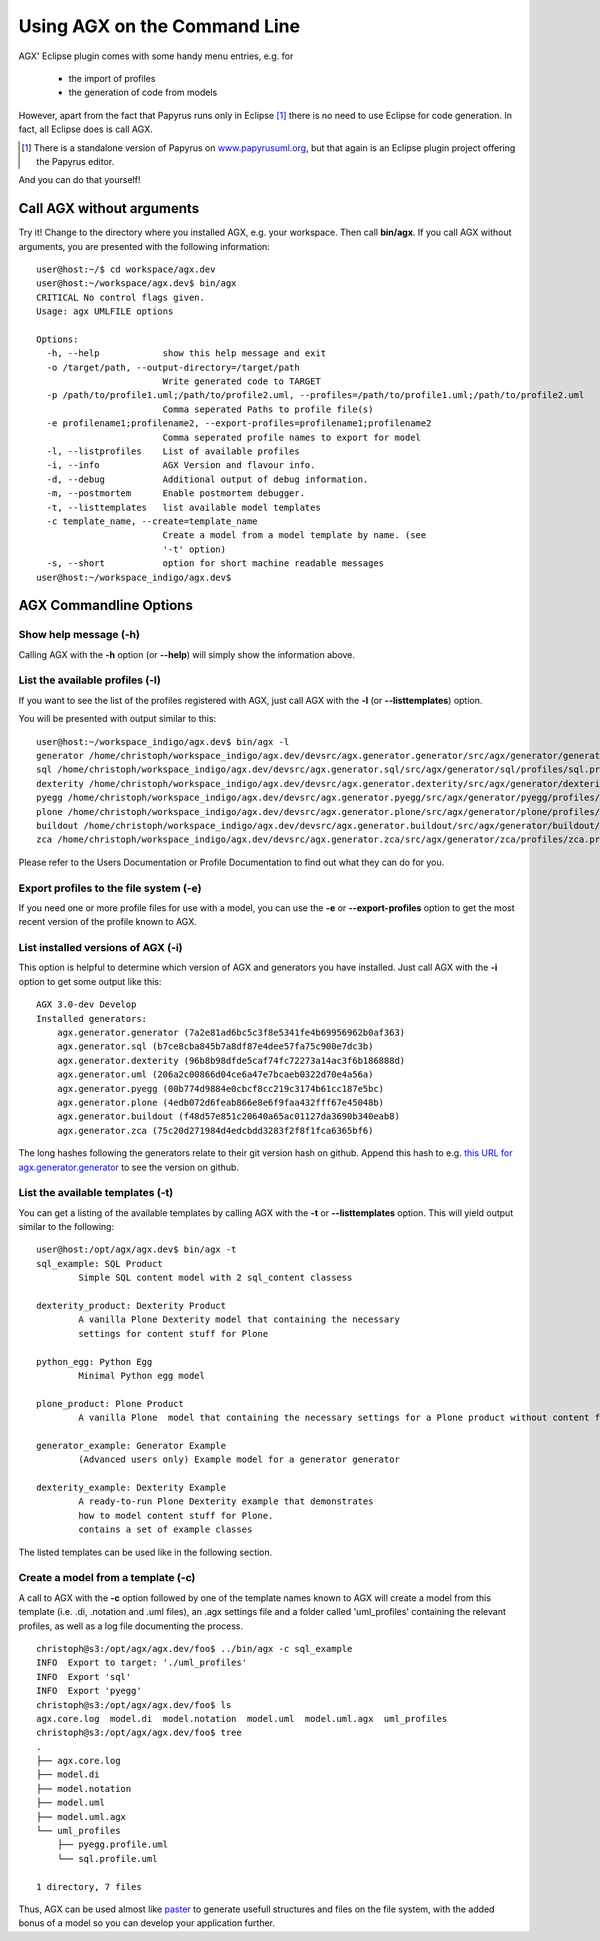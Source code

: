 ==============================
Using AGX on the Command Line
==============================

AGX' Eclipse plugin comes with some handy menu entries, e.g. for

 * the import of profiles
 * the generation of code from models

However, apart from the fact that Papyrus runs only in Eclipse [1]_ there is no
need to use Eclipse for code generation. In fact, all Eclipse does is call AGX.

.. [1] There is a standalone version of Papyrus on `www.papyrusuml.org <http://www.papyrusuml.org>`_,
       but that again is an Eclipse plugin project offering the Papyrus editor.

And you can do that yourself!


Call AGX without arguments
===========================

Try it! Change to the directory where you installed AGX, e.g. your workspace.
Then call **bin/agx**. 
If you call AGX without arguments, you are presented with the following information: ::

  user@host:~/$ cd workspace/agx.dev 
  user@host:~/workspace/agx.dev$ bin/agx
  CRITICAL No control flags given.
  Usage: agx UMLFILE options

  Options:
    -h, --help            show this help message and exit
    -o /target/path, --output-directory=/target/path
                          Write generated code to TARGET
    -p /path/to/profile1.uml;/path/to/profile2.uml, --profiles=/path/to/profile1.uml;/path/to/profile2.uml
                          Comma seperated Paths to profile file(s)
    -e profilename1;profilename2, --export-profiles=profilename1;profilename2
                          Comma seperated profile names to export for model
    -l, --listprofiles    List of available profiles
    -i, --info            AGX Version and flavour info.
    -d, --debug           Additional output of debug information.
    -m, --postmortem      Enable postmortem debugger.
    -t, --listtemplates   list available model templates
    -c template_name, --create=template_name
                          Create a model from a model template by name. (see
                          '-t' option)
    -s, --short           option for short machine readable messages
  user@host:~/workspace_indigo/agx.dev$ 


AGX Commandline Options
========================


Show help message (-h)
-----------------------

Calling AGX with the **-h** option (or **--help**) will simply show the information above.



List the available profiles (-l)
---------------------------------

If you want to see the list of the profiles registered with AGX,
just call AGX with the **-l** (or **--listtemplates**) option.

You will be presented with output similar to this::

  user@host:~/workspace_indigo/agx.dev$ bin/agx -l
  generator /home/christoph/workspace_indigo/agx.dev/devsrc/agx.generator.generator/src/agx/generator/generator/profiles/generator.profile.uml
  sql /home/christoph/workspace_indigo/agx.dev/devsrc/agx.generator.sql/src/agx/generator/sql/profiles/sql.profile.uml
  dexterity /home/christoph/workspace_indigo/agx.dev/devsrc/agx.generator.dexterity/src/agx/generator/dexterity/profiles/dexterity.profile.uml
  pyegg /home/christoph/workspace_indigo/agx.dev/devsrc/agx.generator.pyegg/src/agx/generator/pyegg/profiles/pyegg.profile.uml
  plone /home/christoph/workspace_indigo/agx.dev/devsrc/agx.generator.plone/src/agx/generator/plone/profiles/plone.profile.uml
  buildout /home/christoph/workspace_indigo/agx.dev/devsrc/agx.generator.buildout/src/agx/generator/buildout/profiles/buildout.profile.uml
  zca /home/christoph/workspace_indigo/agx.dev/devsrc/agx.generator.zca/src/agx/generator/zca/profiles/zca.profile.uml


Please refer to the Users Documentation or Profile Documentation to find out what they can do for you.

Export profiles to the file system (-e)
----------------------------------------

If you need one or more profile files for use with a model, you can use the **-e**
or **--export-profiles** option to get the most recent version of the profile
known to AGX.


List installed versions of AGX (-i)
--------------------------------------

This option is helpful to determine which version of AGX and generators
you have installed. Just call AGX with the **-i** option to get some output
like this: ::

  AGX 3.0-dev Develop
  Installed generators:
      agx.generator.generator (7a2e81ad6bc5c3f8e5341fe4b69956962b0af363)
      agx.generator.sql (b7ce8cba845b7a8df87e4dee57fa75c900e7dc3b)
      agx.generator.dexterity (96b8b98dfde5caf74fc72273a14ac3f6b186888d)
      agx.generator.uml (206a2c00866d04ce6a47e7bcaeb0322d70e4a56a)
      agx.generator.pyegg (00b774d9884e0cbcf8cc219c3174b61cc187e5bc)
      agx.generator.plone (4edb072d6feab866e8e6f9faa432fff67e45048b)
      agx.generator.buildout (f48d57e851c20640a65ac01127da3690b340eab8)
      agx.generator.zca (75c20d271984d4edcbdd3283f2f8f1fca6365bf6)


The long hashes following the generators relate to their git version hash on
github. Append this hash to e.g. 
`this URL for agx.generator.generator <https://github.com/bluedynamics/agx.generator.generator/commit/>`_
to see the version on github.


List the available templates (-t)
----------------------------------

You can get a listing of the available templates by calling AGX with the **-t**
or **--listtemplates** option. This will yield output similar to the following:
::

  user@host:/opt/agx/agx.dev$ bin/agx -t
  sql_example: SQL Product
          Simple SQL content model with 2 sql_content classess

  dexterity_product: Dexterity Product
          A vanilla Plone Dexterity model that containing the necessary
          settings for content stuff for Plone

  python_egg: Python Egg
          Minimal Python egg model

  plone_product: Plone Product
          A vanilla Plone  model that containing the necessary settings for a Plone product without content framework

  generator_example: Generator Example
          (Advanced users only) Example model for a generator generator

  dexterity_example: Dexterity Example
          A ready-to-run Plone Dexterity example that demonstrates
          how to model content stuff for Plone.
          contains a set of example classes


The listed templates can be used like in the following section.


Create a model from a template (-c)
------------------------------------

A call to AGX with the **-c** option followed by one of the template names known
to AGX will create a model from this template (i.e. .di, .notation and .uml files),
an .agx settings file and a folder called 'uml_profiles' containing the relevant
profiles, as well as a log file documenting the process.

::

  christoph@s3:/opt/agx/agx.dev/foo$ ../bin/agx -c sql_example
  INFO  Export to target: './uml_profiles'
  INFO  Export 'sql' 
  INFO  Export 'pyegg' 
  christoph@s3:/opt/agx/agx.dev/foo$ ls
  agx.core.log  model.di  model.notation  model.uml  model.uml.agx  uml_profiles
  christoph@s3:/opt/agx/agx.dev/foo$ tree
  .
  ├── agx.core.log
  ├── model.di
  ├── model.notation
  ├── model.uml
  ├── model.uml.agx
  └── uml_profiles
      ├── pyegg.profile.uml
      └── sql.profile.uml

  1 directory, 7 files


Thus, AGX can be used almost like `paster <http://pythonpaste.org/>`_ to generate
usefull structures and files on the file system, with the added bonus of a model
so you can develop your application further.


